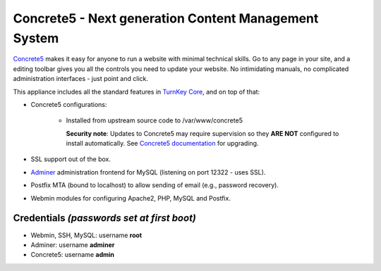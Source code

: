 Concrete5 - Next generation Content Management System
=====================================================

`Concrete5`_ makes it easy for anyone to run a website with minimal
technical skills. Go to any page in your site, and a editing toolbar
gives you all the controls you need to update your website.  No
intimidating manuals, no complicated administration interfaces - just
point and click.

This appliance includes all the standard features in `TurnKey Core`_,
and on top of that:

- Concrete5 configurations:
   
   - Installed from upstream source code to /var/www/concrete5

     **Security note**: Updates to Concrete5 may require supervision so
     they **ARE NOT** configured to install automatically. See `Concrete5
     documentation`_ for upgrading.

- SSL support out of the box.
- `Adminer`_ administration frontend for MySQL (listening on port
  12322 - uses SSL).
- Postfix MTA (bound to localhost) to allow sending of email (e.g.,
  password recovery).
- Webmin modules for configuring Apache2, PHP, MySQL and Postfix.

Credentials *(passwords set at first boot)*
-------------------------------------------

- Webmin, SSH, MySQL: username **root**
- Adminer: username **adminer**
- Concrete5: username **admin**


.. _Concrete5: https://www.concrete5.org/
.. _TurnKey Core: https://www.turnkeylinux.org/core
.. _Concrete5 documentation: https://documentation.concrete5.org/developers/installation/upgrading-concrete5
.. _Adminer: https://www.adminer.org/
